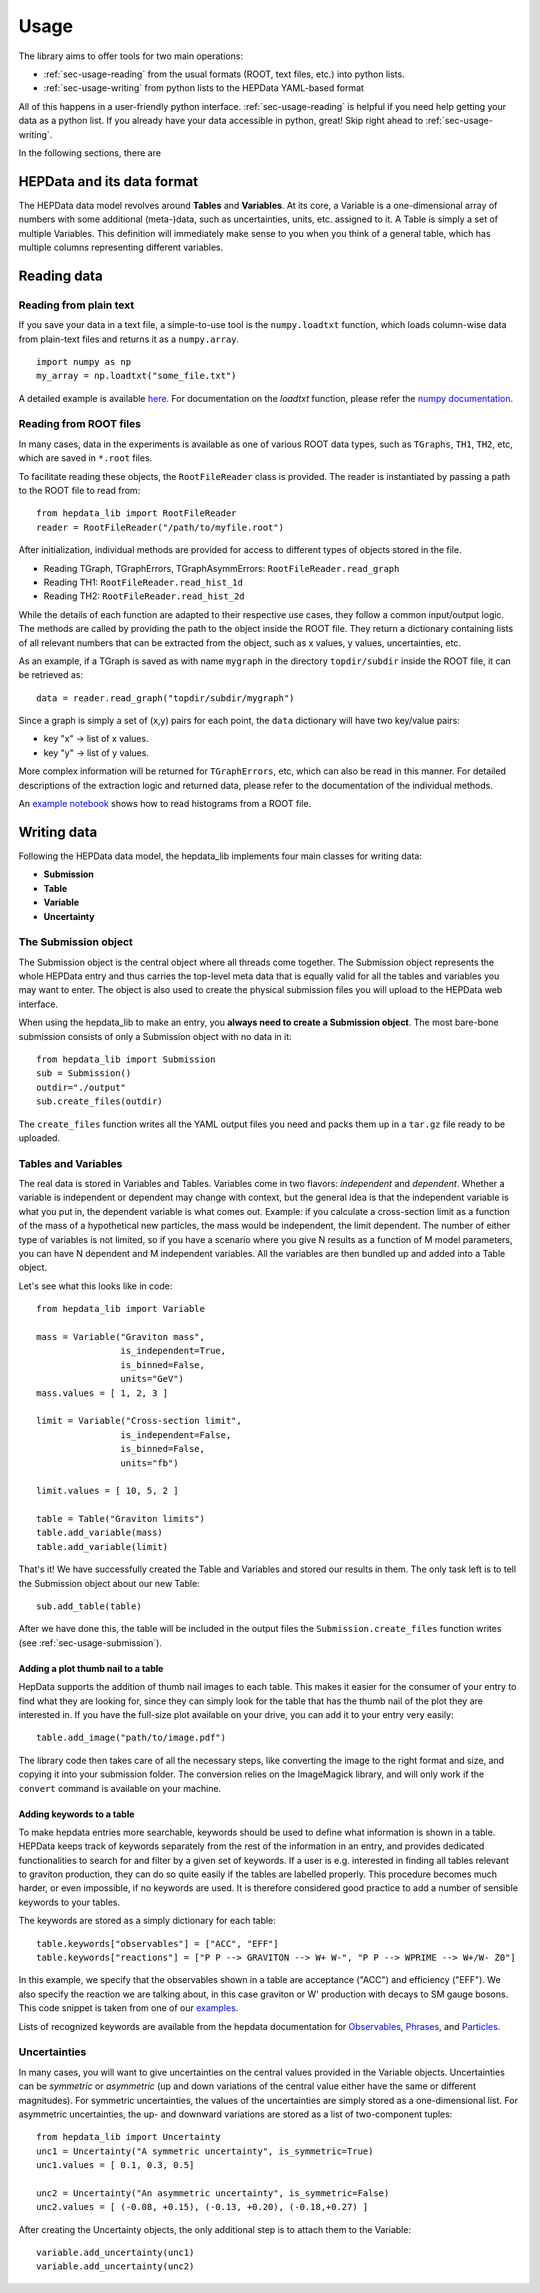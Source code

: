 Usage
=======================

The library aims to offer tools for two main operations:

* :ref:`sec-usage-reading` from the usual formats (ROOT, text files, etc.) into python lists.
* :ref:`sec-usage-writing` from python lists to the HEPData YAML-based format

All of this happens in a user-friendly python interface. :ref:`sec-usage-reading` is helpful if you need help getting your data as a python list. If you already have your data accessible in python, great! Skip right ahead to :ref:`sec-usage-writing`.

In the following sections, there are

HEPData and its data format
-----------------------------

The HEPData data model revolves around **Tables** and **Variables**. At its core, a Variable is a one-dimensional array of numbers with some additional (meta-)data, such as uncertainties, units, etc. assigned to it. A Table is simply a set of multiple Variables. This definition will immediately make sense to you when you think of a general table, which has multiple columns representing different variables.


.. _sec-usage-reading:

Reading data
-------------------------------

Reading from plain text
+++++++++++++++++++++++++++++++

If you save your data in a text file, a simple-to-use tool is the ``numpy.loadtxt`` function,
which loads column-wise data from plain-text files and returns it as a ``numpy.array``.

::

    import numpy as np
    my_array = np.loadtxt("some_file.txt")

A detailed example is available here_.
For documentation on the `loadtxt` function, please refer the `numpy documentation`_.

.. _here: https://github.com/clelange/hepdata_lib/blob/master/examples/Getting_started.ipynb
.. _numpy documentation: https://docs.scipy.org/doc/numpy/reference/generated/numpy.loadtxt.html


Reading from ROOT files
+++++++++++++++++++++++++++++++

In many cases, data in the experiments is available as one of various ROOT data types, such as ``TGraphs``, ``TH1``, ``TH2``, etc, which are saved in ``*.root`` files.

To facilitate reading these objects, the ``RootFileReader`` class is provided.
The reader is instantiated by passing a path to the ROOT file to read from:

::

    from hepdata_lib import RootFileReader
    reader = RootFileReader("/path/to/myfile.root")

After initialization, individual methods are provided for access to different types of objects stored in the file.

* Reading TGraph, TGraphErrors, TGraphAsymmErrors: ``RootFileReader.read_graph``
* Reading TH1: ``RootFileReader.read_hist_1d``
* Reading TH2: ``RootFileReader.read_hist_2d``

While the details of each function are adapted to their respective use cases, they follow a common input/output logic. The methods are called by providing the path to the object inside the ROOT file. They return a dictionary containing lists of all relevant numbers that can be extracted from the object, such as x values, y values, uncertainties, etc.

As an example, if a TGraph is saved as with name ``mygraph`` in the directory ``topdir/subdir`` inside the ROOT file, it can be retrieved as:

::

    data = reader.read_graph("topdir/subdir/mygraph")

Since a graph is simply a set of (x,y) pairs for each point, the ``data`` dictionary will have two key/value pairs:

* key "x" -> list of x values.
* key "y" -> list of y values.

More complex information will be returned for ``TGraphErrors``, etc, which can also be read in this manner.
For detailed descriptions of the extraction logic and returned data, please refer to the documentation of the individual methods.

An `example notebook`_ shows how to read histograms from a ROOT file.

.. _example notebook: https://github.com/clelange/hepdata_lib/blob/master/examples/reading_histograms.ipynb

.. _sec-usage-writing:

Writing data
-------------------------------

Following the HEPData data model, the hepdata_lib implements four main classes for writing data:

* **Submission**
* **Table**
* **Variable**
* **Uncertainty**


.. _sec-usage-submission:

The Submission object
+++++++++++++++++++++++++++++++

The Submission object is the central object where all threads come together. The Submission object represents the whole HEPData entry and thus carries the top-level meta data that is equally valid for all the tables and variables you may want to enter. The object is also used to create the physical submission files you will upload to the HEPData web interface.

When using the hepdata_lib to make an entry, you **always need to create a Submission object**.
The most bare-bone submission consists of only a Submission object with no data in it:

::

    from hepdata_lib import Submission
    sub = Submission()
    outdir="./output"
    sub.create_files(outdir)

The ``create_files`` function writes all the YAML output files you need and packs them up in a ``tar.gz`` file ready to be uploaded.


.. _sec-usage-tab-var:

Tables and Variables
+++++++++++++++++++++++++++++++

The real data is stored in Variables and Tables. Variables come in two flavors: *independent* and *dependent*. Whether a variable is independent or dependent may change with context, but the general idea is that the independent variable is what you put in, the dependent variable is what comes out. Example: if you calculate a cross-section limit as a function of the mass of a hypothetical new particles, the mass would be independent, the limit dependent. The number of either type of variables is not limited, so if you have a scenario where you give N results as a function of M model parameters, you can have N dependent and M independent variables.
All the variables are then bundled up and added into a Table object.

Let's see what this looks like in code:

::

    from hepdata_lib import Variable

    mass = Variable("Graviton mass",
                    is_independent=True,
                    is_binned=False,
                    units="GeV")
    mass.values = [ 1, 2, 3 ]

    limit = Variable("Cross-section limit",
                    is_independent=False,
                    is_binned=False,
                    units="fb")

    limit.values = [ 10, 5, 2 ]

    table = Table("Graviton limits")
    table.add_variable(mass)
    table.add_variable(limit)

That's it! We have successfully created the Table and Variables and stored our results in them. The only task left is to tell the Submission object about our new Table:

::

    sub.add_table(table)


After we have done this, the table will be included in the output files the ``Submission.create_files`` function writes (see  :ref:`sec-usage-submission`).


Adding a  plot thumb nail to a table
^^^^^^^^^^^^^^^^^^^^^^^^^^^^^^^^^^^^
HepData supports the addition of thumb nail images to each table. This makes it easier for the consumer of your entry to find what they are looking for, since they can simply look for the table that has the thumb nail of the plot they are interested in.
If you have the full-size plot available on your drive, you can add it to your entry very easily:

::

    table.add_image("path/to/image.pdf")

The library code then takes care of all the necessary steps, like converting the image to the right format and size, and copying it into your submission folder. The conversion relies on the ImageMagick library, and will only work if the ``convert`` command is available on your machine.

Adding keywords to a table
^^^^^^^^^^^^^^^^^^^^^^^^^^^

To make hepdata entries more searchable, keywords should be used to define what information is shown in a table. HEPData keeps track of keywords separately from the rest of the information in an entry, and provides dedicated functionalities to search for and filter by a given set of keywords. If a user is e.g. interested in finding all tables relevant to graviton production, they can do so quite easily if the tables are labelled properly. This procedure becomes much harder, or even impossible, if no keywords are used. It is therefore considered good practice to add a number of sensible keywords to your tables.

The keywords are stored as a simply dictionary for each table:

::

    table.keywords["observables"] = ["ACC", "EFF"]
    table.keywords["reactions"] = ["P P --> GRAVITON --> W+ W-", "P P --> WPRIME --> W+/W- Z0"]

In this example, we specify that the observables shown in a table are acceptance ("ACC") and efficiency ("EFF"). We also specify the reaction we are talking about, in this case graviton or W' production with decays to SM gauge bosons. This code snippet is taken from one of our `examples`_.

Lists of recognized keywords are available from the hepdata documentation for `Observables`_, `Phrases`_, and `Particles`_.

.. _`examples`: https://github.com/clelange/hepdata_lib/blob/master/examples/Getting_started.ipynb
.. _`Observables`: https://hepdata-submission.readthedocs.io/en/latest/keywords/observables.html
.. _`Phrases`: https://hepdata-submission.readthedocs.io/en/latest/keywords/phrases.html
.. _`Particles`: https://hepdata-submission.readthedocs.io/en/latest/keywords/partlist.html



Uncertainties
++++++++++++++++++++++++++++++++

In many cases, you will want to give uncertainties on the central values provided in the Variable objects. Uncertainties can be *symmetric* or *asymmetric* (up and down variations of the central value either have the same or different magnitudes). For symmetric uncertainties, the values of the uncertainties are simply stored as a one-dimensional list. For asymmetric uncertainties, the up- and downward variations are stored as a list of two-component tuples:

::

    from hepdata_lib import Uncertainty
    unc1 = Uncertainty("A symmetric uncertainty", is_symmetric=True)
    unc1.values = [ 0.1, 0.3, 0.5]

    unc2 = Uncertainty("An asymmetric uncertainty", is_symmetric=False)
    unc2.values = [ (-0.08, +0.15), (-0.13, +0.20), (-0.18,+0.27) ]

After creating the Uncertainty objects, the only additional step is to attach them to the Variable:

::

    variable.add_uncertainty(unc1)
    variable.add_uncertainty(unc2)


